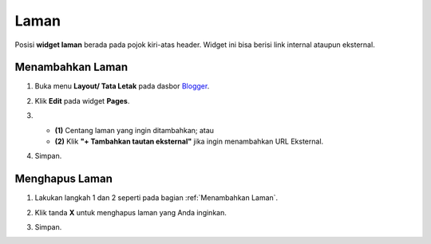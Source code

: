 Laman
=====

Posisi **widget laman** berada pada pojok kiri-atas header. Widget ini bisa berisi link internal ataupun eksternal.

.. _Menambahkan Laman:

Menambahkan Laman
-----------------

1. Buka menu **Layout/ Tata Letak** pada dasbor  `Blogger <https://www.blogger.com/>`_.

2. Klik **Edit** pada widget **Pages**.



   .. image:: _static/laman/1.png



3. * **(1)** Centang laman yang ingin ditambahkan; atau

   * **(2)** Klik **"+ Tambahkan tautan eksternal"** jika ingin menambahkan URL Eksternal.



   .. image:: _static/laman/2.png



4. Simpan.

Menghapus Laman
----------------

1. Lakukan langkah 1 dan 2 seperti pada bagian :ref:`Menambahkan Laman`.

2. Klik tanda **X** untuk menghapus laman yang Anda inginkan.




   .. image:: _static/laman/3.png




3. Simpan.
